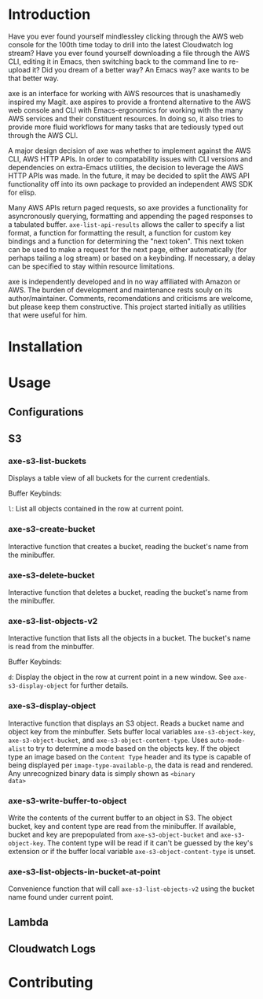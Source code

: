 * Introduction

Have you ever found yourself mindlessley clicking through the AWS web
console for the 100th time today to drill into the latest Cloudwatch
log stream?  Have you ever found yourself downloading a file through
the AWS CLI, editing it in Emacs, then switching back to the command
line to re-upload it?  Did you dream of a better way? An Emacs way?
axe wants to be that better way.

axe is an interface for working with AWS resources that is unashamedly
inspired my Magit.  axe aspires to provide a frontend alternative to
the AWS web console and CLI with Emacs-ergonomics for working with the
many AWS services and their constituent resources.  In doing so, it
also tries to provide more fluid workflows for many tasks that are
tediously typed out through the AWS CLI.

A major design decision of axe was whether to implement against the
AWS CLI, AWS HTTP APIs.  In order to compatability issues with
CLI versions and dependencies on extra-Emacs utilities, the decision
to leverage the AWS HTTP APIs was made.  In the future, it may be
decided to split the AWS API functionality off into its own package to
provided an independent AWS SDK for elisp.

Many AWS APIs return paged requests, so axe provides a functionality
for asyncronously querying, formatting and appending the paged
responses to a tabulated buffer.  ~axe-list-api-results~ allows the
caller to specify a list format, a function for formatting the result,
a function for custom key bindings and a function for determining the
"next token".  This next token can be used to make a request for the
next page, either automatically (for perhaps tailing a log stream) or
based on a keybinding.  If necessary, a delay can be specified to stay
within resource limitations.

axe is independently developed and in no way affiliated with Amazon or
AWS.  The burden of development and maintenance rests souly on its
author/maintainer.  Comments, recomendations and criticisms are
welcome, but please keep them constructive.  This project started
initially as utilities that were useful for him.

* Installation
* Usage
** Configurations
** S3
*** axe-s3-list-buckets

Displays a table view of all buckets for the current credentials.

Buffer Keybinds:

~l~: List all objects contained in the row at current point.

*** axe-s3-create-bucket

Interactive function that creates a bucket, reading the bucket's name
from the minibuffer.

*** axe-s3-delete-bucket

Interactive function that deletes a bucket, reading the bucket's name
from the minibuffer.

*** axe-s3-list-objects-v2

Interactive function that lists all the objects in a bucket.  The
bucket's name is read from the minbuffer.

Buffer Keybinds:

~d~: Display the object in the row at current point in a new window.
See ~axe-s3-display-object~ for further details.

*** axe-s3-display-object

Interactive function that displays an S3 object.  Reads a bucket name
and object key from the minbuffer.  Sets buffer local variables
~axe-s3-object-key~, ~axe-s3-object-bucket~, and
~axe-s3-object-content-type~.  Uses ~auto-mode-alist~ to try to
determine a mode based on the objects key.  If the object type an
image based on the ~Content Type~ header and its type is capable of
being displayed per ~image-type-available-p~, the data is read and
rendered.  Any unrecognized binary data is simply shown as ~<binary
data>~

*** axe-s3-write-buffer-to-object

Write the contents of the current buffer to an object in S3.  The
object bucket, key and content type are read from the minibuffer.  If
available, bucket and key are prepopulated from ~axe-s3-object-bucket~
and ~axe-s3-object-key~.  The content type will be read if it can't be
guessed by the key's extension or if the buffer local variable
~axe-s3-object-content-type~ is unset.

*** axe-s3-list-objects-in-bucket-at-point

Convenience function that will call ~axe-s3-list-objects-v2~ using the
bucket name found under current point.

** Lambda
** Cloudwatch Logs
* Contributing
